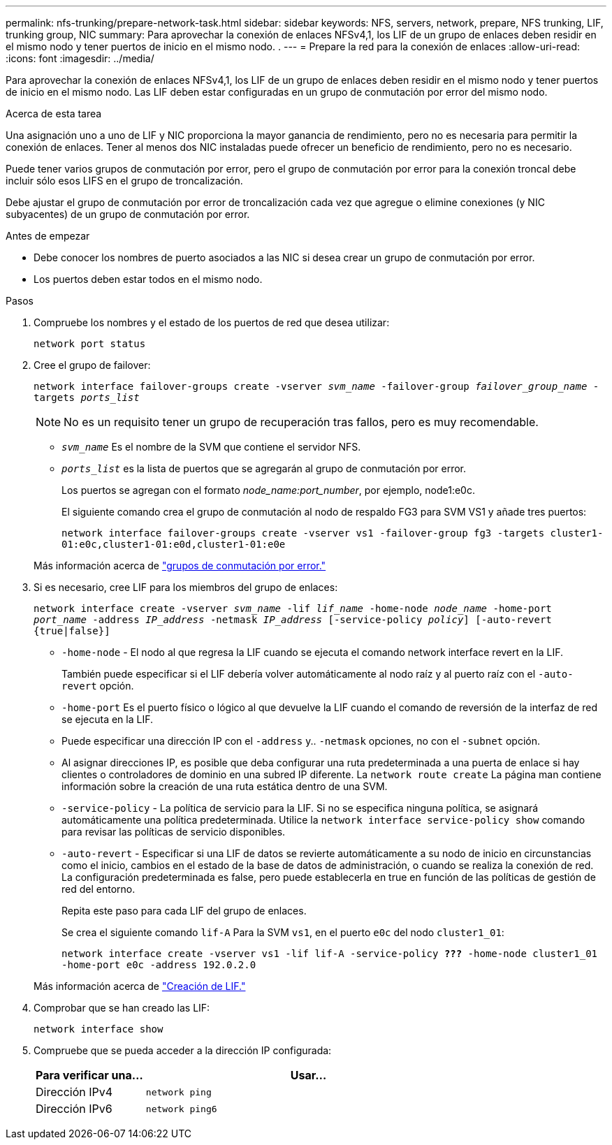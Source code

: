 ---
permalink: nfs-trunking/prepare-network-task.html 
sidebar: sidebar 
keywords: NFS, servers, network, prepare, NFS trunking, LIF, trunking group, NIC 
summary: Para aprovechar la conexión de enlaces NFSv4,1, los LIF de un grupo de enlaces deben residir en el mismo nodo y tener puertos de inicio en el mismo nodo. . 
---
= Prepare la red para la conexión de enlaces
:allow-uri-read: 
:icons: font
:imagesdir: ../media/


[role="lead"]
Para aprovechar la conexión de enlaces NFSv4,1, los LIF de un grupo de enlaces deben residir en el mismo nodo y tener puertos de inicio en el mismo nodo. Las LIF deben estar configuradas en un grupo de conmutación por error del mismo nodo.

.Acerca de esta tarea
Una asignación uno a uno de LIF y NIC proporciona la mayor ganancia de rendimiento, pero no es necesaria para permitir la conexión de enlaces. Tener al menos dos NIC instaladas puede ofrecer un beneficio de rendimiento, pero no es necesario.

Puede tener varios grupos de conmutación por error, pero el grupo de conmutación por error para la conexión troncal debe incluir sólo esos LIFS en el grupo de troncalización.

Debe ajustar el grupo de conmutación por error de troncalización cada vez que agregue o elimine conexiones (y NIC subyacentes) de un grupo de conmutación por error.

.Antes de empezar
* Debe conocer los nombres de puerto asociados a las NIC si desea crear un grupo de conmutación por error.
* Los puertos deben estar todos en el mismo nodo.


.Pasos
. Compruebe los nombres y el estado de los puertos de red que desea utilizar:
+
`network port status`

. Cree el grupo de failover:
+
`network interface failover-groups create -vserver _svm_name_ -failover-group _failover_group_name_ -targets _ports_list_`

+

NOTE: No es un requisito tener un grupo de recuperación tras fallos, pero es muy recomendable.

+
** `_svm_name_` Es el nombre de la SVM que contiene el servidor NFS.
** `_ports_list_` es la lista de puertos que se agregarán al grupo de conmutación por error.
+
Los puertos se agregan con el formato _node_name:port_number_, por ejemplo, node1:e0c.

+
El siguiente comando crea el grupo de conmutación al nodo de respaldo FG3 para SVM VS1 y añade tres puertos:

+
`network interface failover-groups create -vserver vs1 -failover-group fg3 -targets cluster1-01:e0c,cluster1-01:e0d,cluster1-01:e0e`

+
Más información acerca de link:../networking/configure_failover_groups_and_policies_for_lifs_overview.html["grupos de conmutación por error."]



. Si es necesario, cree LIF para los miembros del grupo de enlaces:
+
`network interface create -vserver _svm_name_ -lif _lif_name_ -home-node _node_name_ -home-port _port_name_ -address _IP_address_ -netmask _IP_address_ [-service-policy _policy_] [-auto-revert {true|false}]`

+
** `-home-node` - El nodo al que regresa la LIF cuando se ejecuta el comando network interface revert en la LIF.
+
También puede especificar si el LIF debería volver automáticamente al nodo raíz y al puerto raíz con el `-auto-revert` opción.

** `-home-port` Es el puerto físico o lógico al que devuelve la LIF cuando el comando de reversión de la interfaz de red se ejecuta en la LIF.
** Puede especificar una dirección IP con el `-address` y.. `-netmask` opciones, no con el `-subnet` opción.
** Al asignar direcciones IP, es posible que deba configurar una ruta predeterminada a una puerta de enlace si hay clientes o controladores de dominio en una subred IP diferente. La `network route create` La página man contiene información sobre la creación de una ruta estática dentro de una SVM.
** `-service-policy` - La política de servicio para la LIF. Si no se especifica ninguna política, se asignará automáticamente una política predeterminada. Utilice la `network interface service-policy show` comando para revisar las políticas de servicio disponibles.
** `-auto-revert` - Especificar si una LIF de datos se revierte automáticamente a su nodo de inicio en circunstancias como el inicio, cambios en el estado de la base de datos de administración, o cuando se realiza la conexión de red. La configuración predeterminada es false, pero puede establecerla en true en función de las políticas de gestión de red del entorno.
+
Repita este paso para cada LIF del grupo de enlaces.

+
Se crea el siguiente comando `lif-A` Para la SVM `vs1`, en el puerto `e0c` del nodo `cluster1_01`:

+
`network interface create -vserver vs1 -lif lif-A -service-policy *???* -home-node cluster1_01 -home-port e0c -address 192.0.2.0`

+
Más información acerca de link:../networking/create_lifs.html["Creación de LIF."]



. Comprobar que se han creado las LIF:
+
`network interface show`

. Compruebe que se pueda acceder a la dirección IP configurada:
+
[cols="25,75"]
|===
| Para verificar una... | Usar... 


| Dirección IPv4 | `network ping` 


| Dirección IPv6 | `network ping6` 
|===

